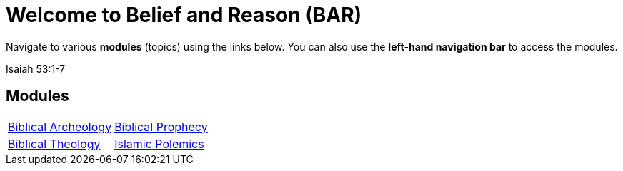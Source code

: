 = Welcome to Belief and Reason (BAR)
:!toc:

Navigate to various **modules** (topics) using the links below. You can also use the **left-hand navigation bar** to access the modules.

Isaiah 53:1-7

== Modules

[cols="1,1", grid=none, frame=none]
|===
| xref:biblical-archeology:intro-archeology.adoc[Biblical Archeology]
| xref:biblical-prophecy:intro-biblical-prophecy.adoc[Biblical Prophecy]

|  xref:biblical-theology:intro-theology.adoc[Biblical Theology]
| xref:islam-polemics:intro-islam.adoc[Islamic Polemics]

|===
